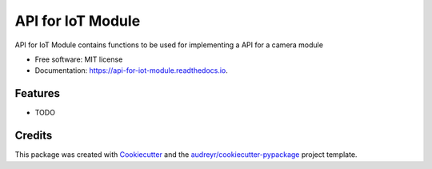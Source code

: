 ==================
API for IoT Module
==================


.. image:: https://img.shields.io/pypi/v/api_for_iot_module.svg
        :target: https://pypi.python.org/pypi/api_for_iot_module

.. image:: https://img.shields.io/travis/ChezzyBoi/api_for_iot_module.svg
        :target: https://travis-ci.com/ChezzyBoi/api_for_iot_module

.. image:: https://readthedocs.org/projects/api-for-iot-module/badge/?version=latest
        :target: https://api-for-iot-module.readthedocs.io/en/latest/?badge=latest
        :alt: Documentation Status




API for IoT Module contains functions to be used for implementing a API for a camera module 


* Free software: MIT license
* Documentation: https://api-for-iot-module.readthedocs.io.


Features
--------

* TODO

Credits
-------

This package was created with Cookiecutter_ and the `audreyr/cookiecutter-pypackage`_ project template.

.. _Cookiecutter: https://github.com/audreyr/cookiecutter
.. _`audreyr/cookiecutter-pypackage`: https://github.com/audreyr/cookiecutter-pypackage
